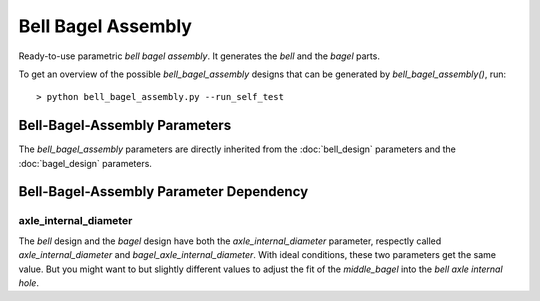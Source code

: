 ===================
Bell Bagel Assembly
===================

Ready-to-use parametric *bell bagel assembly*. It generates the *bell* and the *bagel* parts.

.. image:: images/bell_bagel_assembly_part_example.png
.. image:: images/bell_bagel_assembly_3d.png

To get an overview of the possible *bell_bagel_assembly* designs that can be generated by *bell_bagel_assembly()*, run::

  > python bell_bagel_assembly.py --run_self_test

Bell-Bagel-Assembly Parameters
==============================

The *bell_bagel_assembly* parameters are directly inherited from the :doc:`bell_design` parameters and the :doc:`bagel_design` parameters.


Bell-Bagel-Assembly Parameter Dependency
========================================

axle_internal_diameter
----------------------

The *bell* design and the *bagel* design have both the *axle_internal_diameter* parameter, respectly called *axle_internal_diameter* and *bagel_axle_internal_diameter*. With ideal conditions, these two parameters get the same value. But you might want to but slightly different values to adjust the fit of the *middle_bagel* into the *bell axle internal hole*.



